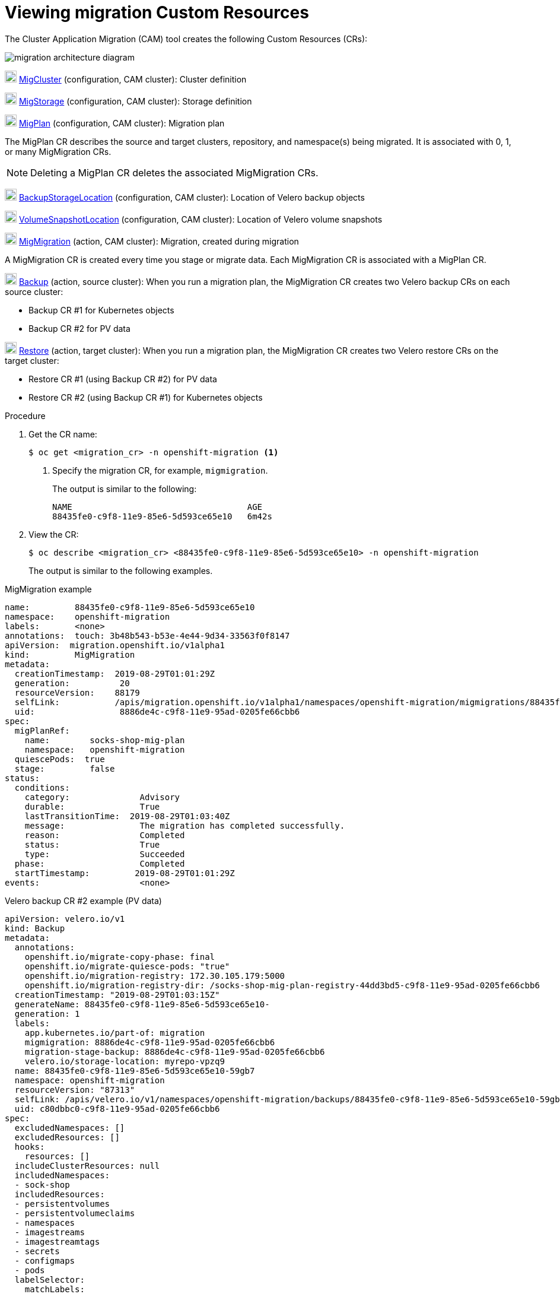 // Module included in the following assemblies:
//
// migration/migrating_3_4/troubleshooting.adoc
// migration/migrating_4_1_4/troubleshooting.adoc
// migration/migrating_4_2_4/troubleshooting.adoc
[id='migration-viewing-migration-crs_{context}']
= Viewing migration Custom Resources

The Cluster Application Migration (CAM) tool creates the following Custom Resources (CRs):

image::migration-architecture.png[migration architecture diagram]

image:darkcircle-1.png[20,20] link:https://github.com/fusor/mig-controller/blob/master/pkg/apis/migration/v1alpha1/migcluster_types.go[MigCluster] (configuration, CAM cluster): Cluster definition

image:darkcircle-2.png[20,20] link:https://github.com/fusor/mig-controller/blob/master/pkg/apis/migration/v1alpha1/migstorage_types.go[MigStorage] (configuration, CAM cluster): Storage definition

image:darkcircle-3.png[20,20] link:https://github.com/fusor/mig-controller/blob/master/pkg/apis/migration/v1alpha1/migplan_types.go[MigPlan] (configuration, CAM cluster): Migration plan

The MigPlan CR describes the source and target clusters, repository, and namespace(s) being migrated. It is associated with 0, 1, or many MigMigration CRs.

[NOTE]
====
Deleting a MigPlan CR deletes the associated MigMigration CRs.
====

image:darkcircle-4.png[20,20] link:https://github.com/heptio/velero/blob/master/pkg/apis/velero/v1/backup_storage_location.go[BackupStorageLocation] (configuration, CAM cluster): Location of Velero backup objects

image:darkcircle-5.png[20,20] link:https://github.com/heptio/velero/blob/master/pkg/apis/velero/v1/volume_snapshot_location.go[VolumeSnapshotLocation] (configuration, CAM cluster): Location of Velero volume snapshots

image:darkcircle-6.png[20,20] link:https://github.com/fusor/mig-controller/blob/master/pkg/apis/migration/v1alpha1/migmigration_types.go[MigMigration] (action, CAM cluster): Migration, created during migration

A MigMigration CR is created every time you stage or migrate data. Each MigMigration CR is associated with a MigPlan CR.

image:darkcircle-7.png[20,20] link:https://github.com/heptio/velero/blob/master/pkg/apis/velero/v1/backup.go[Backup] (action, source cluster): When you run a migration plan, the MigMigration CR creates two Velero backup CRs on each source cluster:

* Backup CR #1 for Kubernetes objects
* Backup CR #2 for PV data

image:darkcircle-8.png[20,20] link:https://github.com/heptio/velero/blob/master/pkg/apis/velero/v1/restore.go[Restore] (action, target cluster): When you run a migration plan, the MigMigration CR creates two Velero restore CRs on the target cluster:

* Restore CR #1 (using Backup CR #2) for PV data
* Restore CR #2 (using Backup CR #1) for Kubernetes objects

.Procedure

. Get the CR name:
+
----
$ oc get <migration_cr> -n openshift-migration <1>
----
<1> Specify the migration CR, for example, `migmigration`.
+
The output is similar to the following:
+
----
NAME                                   AGE
88435fe0-c9f8-11e9-85e6-5d593ce65e10   6m42s
----

. View the CR:
+
----
$ oc describe <migration_cr> <88435fe0-c9f8-11e9-85e6-5d593ce65e10> -n openshift-migration
----
+
The output is similar to the following examples.

.MigMigration example

----
name:         88435fe0-c9f8-11e9-85e6-5d593ce65e10
namespace:    openshift-migration
labels:       <none>
annotations:  touch: 3b48b543-b53e-4e44-9d34-33563f0f8147
apiVersion:  migration.openshift.io/v1alpha1
kind:         MigMigration
metadata:
  creationTimestamp:  2019-08-29T01:01:29Z
  generation:          20
  resourceVersion:    88179
  selfLink:           /apis/migration.openshift.io/v1alpha1/namespaces/openshift-migration/migmigrations/88435fe0-c9f8-11e9-85e6-5d593ce65e10
  uid:                 8886de4c-c9f8-11e9-95ad-0205fe66cbb6
spec:
  migPlanRef:
    name:        socks-shop-mig-plan
    namespace:   openshift-migration
  quiescePods:  true
  stage:         false
status:
  conditions:
    category:              Advisory
    durable:               True
    lastTransitionTime:  2019-08-29T01:03:40Z
    message:               The migration has completed successfully.
    reason:                Completed
    status:                True
    type:                  Succeeded
  phase:                   Completed
  startTimestamp:         2019-08-29T01:01:29Z
events:                    <none>
----

.Velero backup CR #2 example (PV data)

----
apiVersion: velero.io/v1
kind: Backup
metadata:
  annotations:
    openshift.io/migrate-copy-phase: final
    openshift.io/migrate-quiesce-pods: "true"
    openshift.io/migration-registry: 172.30.105.179:5000
    openshift.io/migration-registry-dir: /socks-shop-mig-plan-registry-44dd3bd5-c9f8-11e9-95ad-0205fe66cbb6
  creationTimestamp: "2019-08-29T01:03:15Z"
  generateName: 88435fe0-c9f8-11e9-85e6-5d593ce65e10-
  generation: 1
  labels:
    app.kubernetes.io/part-of: migration
    migmigration: 8886de4c-c9f8-11e9-95ad-0205fe66cbb6
    migration-stage-backup: 8886de4c-c9f8-11e9-95ad-0205fe66cbb6
    velero.io/storage-location: myrepo-vpzq9
  name: 88435fe0-c9f8-11e9-85e6-5d593ce65e10-59gb7
  namespace: openshift-migration
  resourceVersion: "87313"
  selfLink: /apis/velero.io/v1/namespaces/openshift-migration/backups/88435fe0-c9f8-11e9-85e6-5d593ce65e10-59gb7
  uid: c80dbbc0-c9f8-11e9-95ad-0205fe66cbb6
spec:
  excludedNamespaces: []
  excludedResources: []
  hooks:
    resources: []
  includeClusterResources: null
  includedNamespaces:
  - sock-shop
  includedResources:
  - persistentvolumes
  - persistentvolumeclaims
  - namespaces
  - imagestreams
  - imagestreamtags
  - secrets
  - configmaps
  - pods
  labelSelector:
    matchLabels:
      migration-included-stage-backup: 8886de4c-c9f8-11e9-95ad-0205fe66cbb6
  storageLocation: myrepo-vpzq9
  ttl: 720h0m0s
  volumeSnapshotLocations:
  - myrepo-wv6fx
status:
  completionTimestamp: "2019-08-29T01:02:36Z"
  errors: 0
  expiration: "2019-09-28T01:02:35Z"
  phase: Completed
  startTimestamp: "2019-08-29T01:02:35Z"
  validationErrors: null
  version: 1
  volumeSnapshotsAttempted: 0
  volumeSnapshotsCompleted: 0
  warnings: 0
----

.Velero restore CR #2 example (Kubernetes resources)

----
apiVersion: velero.io/v1
kind: Restore
metadata:
  annotations:
    openshift.io/migrate-copy-phase: final
    openshift.io/migrate-quiesce-pods: "true"
    openshift.io/migration-registry: 172.30.90.187:5000
    openshift.io/migration-registry-dir: /socks-shop-mig-plan-registry-36f54ca7-c925-11e9-825a-06fa9fb68c88
  creationTimestamp: "2019-08-28T00:09:49Z"
  generateName: e13a1b60-c927-11e9-9555-d129df7f3b96-
  generation: 3
  labels:
    app.kubernetes.io/part-of: migration
    migmigration: e18252c9-c927-11e9-825a-06fa9fb68c88
    migration-final-restore: e18252c9-c927-11e9-825a-06fa9fb68c88
  name: e13a1b60-c927-11e9-9555-d129df7f3b96-gb8nx
  namespace: openshift-migration
  resourceVersion: "82329"
  selfLink: /apis/velero.io/v1/namespaces/openshift-migration/restores/e13a1b60-c927-11e9-9555-d129df7f3b96-gb8nx
  uid: 26983ec0-c928-11e9-825a-06fa9fb68c88
spec:
  backupName: e13a1b60-c927-11e9-9555-d129df7f3b96-sz24f
  excludedNamespaces: null
  excludedResources:
  - nodes
  - events
  - events.events.k8s.io
  - backups.velero.io
  - restores.velero.io
  - resticrepositories.velero.io
  includedNamespaces: null
  includedResources: null
  namespaceMapping: null
  restorePVs: true
status:
  errors: 0
  failureReason: ""
  phase: Completed
  validationErrors: null
  warnings: 15
----
